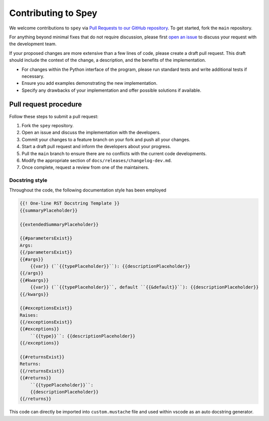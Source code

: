 Contributing to Spey
====================

We welcome contributions to ``spey`` via
`Pull Requests to our GitHub repository <https://github.com/SpeysideHEP/spey/pulls>`_.
To get started, fork the ``main`` repository.

For anything beyond minimal fixes that do not require discussion, please first `open an issue <https://github.com/SpeysideHEP/spey/issues/new/choose>`_
to discuss your request with the development team.

If your proposed changes are more extensive than a few lines of code, please create a draft pull request. 
This draft should include the context of the change, a description, and the benefits of the implementation.

* For changes within the Python interface of the program, please run standard tests and write additional tests if necessary.
* Ensure you add examples demonstrating the new implementation.
* Specify any drawbacks of your implementation and offer possible solutions if available.


Pull request procedure
----------------------

Follow these steps to submit a pull request:

1. Fork the ``spey`` repository.
2. Open an issue and discuss the implementation with the developers.
3. Commit your changes to a feature branch on your fork and push all your changes.
4. Start a draft pull request and inform the developers about your progress.
5. Pull the ``main`` branch to ensure there are no conflicts with the current code developments.
6. Modify the appropriate section of  ``docs/releases/changelog-dev.md``.
7. Once complete, request a review from one of the maintainers.

Docstring style
~~~~~~~~~~~~~~~

Throughout the code, the following documentation style has been employed

.. code-block::

    {{! One-line RST Docstring Template }}
    {{summaryPlaceholder}}

    {{extendedSummaryPlaceholder}}

    {{#parametersExist}}
    Args:
    {{/parametersExist}}
    {{#args}}
        {{var}} (``{{typePlaceholder}}``): {{descriptionPlaceholder}}
    {{/args}}
    {{#kwargs}}
        {{var}} (``{{typePlaceholder}}``, default ``{{&default}}``): {{descriptionPlaceholder}}
    {{/kwargs}}

    {{#exceptionsExist}}
    Raises:
    {{/exceptionsExist}}
    {{#exceptions}}
        ``{{type}}``: {{descriptionPlaceholder}}
    {{/exceptions}}

    {{#returnsExist}}
    Returns:
    {{/returnsExist}}
    {{#returns}}
        ``{{typePlaceholder}}``:
        {{descriptionPlaceholder}}
    {{/returns}}

This code can directly be imported into ``custom.mustache`` file and used within 
vscode as an auto docstring generator.